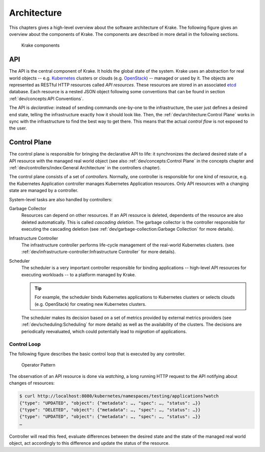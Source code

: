 ============
Architecture
============

This chapters gives a high-level overview about the software architecture of
Krake. The following figure gives an overview about the components of Krake. The
components are described in more detail in the following sections.

.. figure:: /img/components.png

    Krake components


API
===

The API is the central component of Krake. It holds the global state of the
system. Krake uses an abstraction for real world objects -- e.g. Kubernetes_
clusters or clouds (e.g. OpenStack_) -- managed or used by it. The objects are
represented as RESTful HTTP resources called *API resources*. These resources
are stored in an associated etcd_ database. Each resource is a nested JSON
object following some conventions that can be found in section
:ref:`dev/concepts:API Conventions`.

The API is *declarative*: instead of sending commands one-by-one to the
infrastructure, the user just defines a desired end state, telling the
infrastructure exactly how it should look like. Then, the
:ref:`dev/architecture:Control Plane` works in sync with the infrastructure to
find the best way to get there. This means that the actual *control flow* is
not exposed to the user.


Control Plane
=============

The control plane is responsible for bringing the declarative API to life: it
synchronizes the declared desired state of a API resource with the managed
real world object (see also :ref:`dev/concepts:Control Plane` in the concepts
chapter and :ref:`dev/controllers/index:General Architecture` in the controllers chapter).

The control plane consists of a set of *controllers*. Normally, one controller
is responsible for one kind of resource, e.g. the Kubernetes Application
controller manages Kubernetes Application resources. Only API resources with
a changing state are managed by a controller.

System-level tasks are also handled by controllers:

Garbage Collector
    Resources can depend on other resources. If an API resource is deleted,
    dependents of the resource are also deleted automatically. This is called
    *cascading deletion*. The garbage collector is the controller responsible
    for executing the cascading deletion (see
    :ref:`dev/garbage-collection:Garbage Collection` for more details).

Infrastructure Controller
    The infrastructure controller performs life-cycle management of the real-world
    Kubernetes clusters. (see
    :ref:`dev/infrastructure-controller:Infrastructure Controller` for more details).

Scheduler
    The scheduler is a very important controller responsible for binding
    applications -- high-level API resources for executing workloads -- to a
    platform managed by Krake.

    .. tip::

        For example, the scheduler binds Kubernetes applications to Kubernetes
        clusters or selects clouds (e.g. OpenStack) for creating new Kubernetes
        clusters.

    The scheduler makes its decision based on a set of metrics provided by
    external metrics providers (see :ref:`dev/scheduling:Scheduling` for more
    details) as well as the availability of the clusters.
    The decisions are periodically reevaluated, which could potentially lead to
    *migration* of applications.


------------
Control Loop
------------

The following figure describes the basic control loop that is executed by any
controller.

.. figure:: /img/operator-pattern.png

    Operator Pattern

The observation of an API resource is done via *watching*, a long running HTTP
request to the API notifying about changes of resources:

.. code::

    $ curl http://localhost:8080/kubernetes/namespaces/testing/applications?watch
    {"type": "UPDATED", "object": {"metadata": …, "spec": …, "status": …}}
    {"type": "DELETED", "object": {"metadata": …, "spec": …, "status": …}}
    {"type": "UPDATED", "object": {"metadata": …, "spec": …, "status": …}}
    …

Controller will read this feed, evaluate differences between the desired state
and the state of the managed real world object, act accordingly to this
difference and update the status of the resource.


.. _etcd: https://etcd.io/
.. _Kubernetes: https://kubernetes.io/
.. _OpenStack: https://www.openstack.org/
